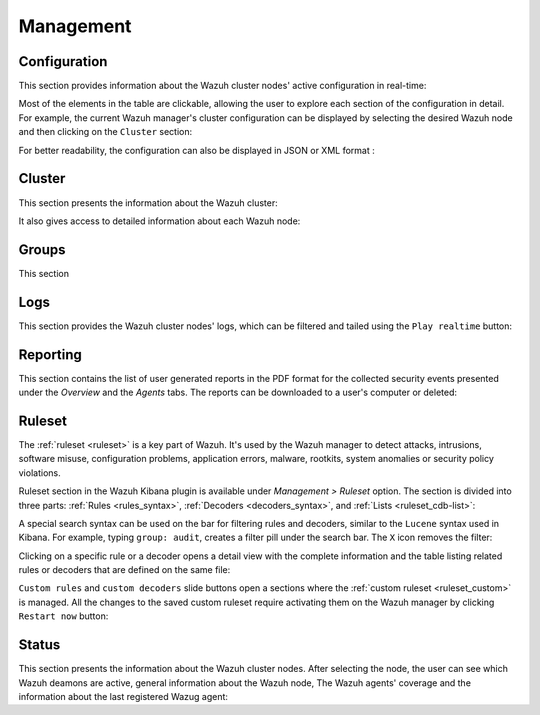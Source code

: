 .. Copyright (C) 2019 Wazuh, Inc.

.. _kibana_management:

Management
^^^^^^^^^^

.. _kibana_manager_configuration:

Configuration
-------------

This section provides information about the Wazuh cluster nodes' active configuration in real-time:

.. thumbnail:: ../../images/kibana-app/sections/management/wazuh-kibana-manager-conf.png
  :align: center
  :width: 100%

Most of the elements in the table are clickable, allowing the user to explore each section of the configuration in detail. For example, the current Wazuh manager's cluster configuration can be displayed by selecting the desired Wazuh node and then clicking on the ``Cluster`` section:

.. thumbnail:: ../../images/kibana-app/sections/management/cluster.png
  :align: center
  :width: 100%

For better readability, the configuration can also be displayed in JSON or XML format :

.. thumbnail:: ../../images/kibana-app/sections/management/wazuh-kibana-configuration-json.png
  :align: center
  :width: 100%

.. _kibana_cluster:

Cluster
-------

This section presents the information about the Wazuh cluster:

.. thumbnail:: ../../images/kibana-app/sections/management/wazuh-kibana-cluster.png
  :align: center
  :width: 100%

It also gives access to detailed information about each Wazuh node:

.. thumbnail:: ../../images/kibana-app/sections/management/wazuh-kibana-cluster-node.png
  :align: center
  :width: 100%

.. _kibana_agent_group:

Groups
------

This section  

.. thumbnail:: ../../images/kibana-app/sections/management/wazuh-kibana-groups.png
  :align: center
  :width: 100%

.. thumbnail:: ../../images/kibana-app/sections/management/wazuh-kibana-group-conf.png
  :align: center
  :width: 100%

.. _kibana_logs:

Logs
----

This section provides the Wazuh cluster nodes' logs, which can be filtered and tailed using the ``Play realtime`` button:

.. thumbnail:: ../../images/kibana-app/sections/management/wazuh-kibana-logs.png
  :align: center
  :width: 100%

.. _kibana_reporting:

Reporting
---------

This section contains the list of user generated reports in the PDF format for the collected security events presented under the *Overview* and the *Agents* tabs. The reports can be downloaded to a user's computer or deleted:

.. thumbnail:: ../../images/kibana-app/sections/management/wazuh-kibana-reports.png
  :align: center
  :width: 100%

.. _kibana_ruleset:

Ruleset
-------

The :ref:`ruleset <ruleset>` is a key part of Wazuh. It's used by the Wazuh manager to detect attacks, intrusions, software misuse, configuration problems, application errors, malware, rootkits, system anomalies or security policy violations.

Ruleset section in the Wazuh Kibana plugin is available under *Management > Ruleset* option. The section is divided into three parts: :ref:`Rules <rules_syntax>`, :ref:`Decoders <decoders_syntax>`, and :ref:`Lists <ruleset_cdb-list>`:

.. tabs::

 .. group-tab:: Rules

  .. thumbnail:: ../../images/kibana-app/sections/management/wazuh-kibana-rules.png
    :align: center
    :width: 100%

 .. group-tab:: Decoders

  .. thumbnail:: ../../images/kibana-app/sections/management/wazuh-kibana-decoders.png
    :align: center
    :width: 100%

 .. group-tab:: Lists

  .. thumbnail:: ../../images/kibana-app/sections/management/wazuh-kibana-lists.png
    :align: center
    :width: 100%

A special search syntax can be used on the bar for filtering rules and decoders, similar to the ``Lucene`` syntax used in Kibana. For example, typing ``group: audit``, creates a filter pill under the search bar. The ``X`` icon removes the filter:

.. thumbnail:: ../../images/kibana-app/sections/management/wazuh-kibana-ruleset-filter.png
  :align: center
  :width: 100%

Clicking on a specific rule or a decoder opens a detail view with the complete information and the table listing related rules or decoders that are defined on the same file:

.. tabs::

 .. group-tab:: Rules

  .. thumbnail:: ../../images/kibana-app/sections/management/wazuh-kibana-rule-details.png
    :align: center
    :width: 100%

 .. group-tab:: Decoders

  .. thumbnail:: ../../images/kibana-app/sections/management/wazuh-kibana-decoder-details.png
    :align: center
    :width: 100%


``Custom rules`` and ``custom decoders`` slide buttons open a sections where the :ref:`custom ruleset <ruleset_custom>` is managed. All the changes to the saved custom ruleset require activating them on the Wazuh manager by clicking ``Restart now`` button:

.. tabs::

 .. group-tab:: Rules

  .. thumbnail:: ../../images/kibana-app/sections/management/wazuh-kibana-custom-rules.png
    :align: center
    :width: 100%

 .. group-tab:: Decoders

  .. thumbnail:: ../../images/kibana-app/sections/management/wazuh-kibana-custom-decoders.png
    :align: center
    :width: 100%

.. _kibana_cluster_status:

Status
------

This section presents the information about the Wazuh cluster nodes. After selecting the node, the user can see which Wazuh deamons are active, general information about the Wazuh node, The Wazuh agents' coverage and the information about the last registered Wazug agent:

.. thumbnail:: ../../images/kibana-app/sections/management/wazuh-kibana-status.png
  :align: center
  :width: 100%
